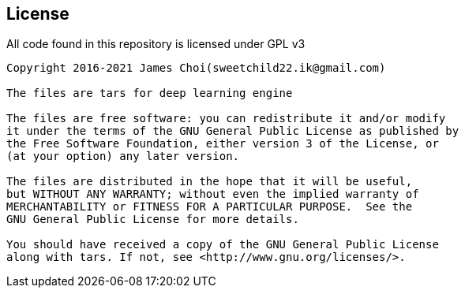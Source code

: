 == License

All code found in this repository is licensed under GPL v3

[source]
----
Copyright 2016-2021 James Choi(sweetchild22.ik@gmail.com)

The files are tars for deep learning engine

The files are free software: you can redistribute it and/or modify
it under the terms of the GNU General Public License as published by
the Free Software Foundation, either version 3 of the License, or
(at your option) any later version.

The files are distributed in the hope that it will be useful,
but WITHOUT ANY WARRANTY; without even the implied warranty of
MERCHANTABILITY or FITNESS FOR A PARTICULAR PURPOSE.  See the
GNU General Public License for more details.

You should have received a copy of the GNU General Public License
along with tars. If not, see <http://www.gnu.org/licenses/>.
----
